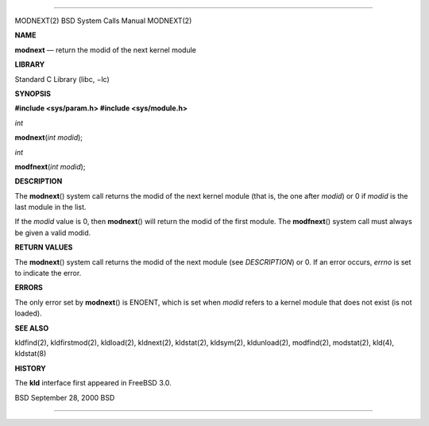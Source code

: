 --------------

MODNEXT(2) BSD System Calls Manual MODNEXT(2)

**NAME**

**modnext** — return the modid of the next kernel module

**LIBRARY**

Standard C Library (libc, −lc)

**SYNOPSIS**

**#include <sys/param.h>
#include <sys/module.h>**

*int*

**modnext**\ (*int modid*);

*int*

**modfnext**\ (*int modid*);

**DESCRIPTION**

The **modnext**\ () system call returns the modid of the next kernel
module (that is, the one after *modid*) or 0 if *modid* is the last
module in the list.

If the *modid* value is 0, then **modnext**\ () will return the modid of
the first module. The **modfnext**\ () system call must always be given
a valid modid.

**RETURN VALUES**

The **modnext**\ () system call returns the modid of the next module
(see *DESCRIPTION*) or 0. If an error occurs, *errno* is set to indicate
the error.

**ERRORS**

The only error set by **modnext**\ () is ENOENT, which is set when
*modid* refers to a kernel module that does not exist (is not loaded).

**SEE ALSO**

kldfind(2), kldfirstmod(2), kldload(2), kldnext(2), kldstat(2),
kldsym(2), kldunload(2), modfind(2), modstat(2), kld(4), kldstat(8)

**HISTORY**

The **kld** interface first appeared in FreeBSD 3.0.

BSD September 28, 2000 BSD

--------------

.. Copyright (c) 1990, 1991, 1993
..	The Regents of the University of California.  All rights reserved.
..
.. This code is derived from software contributed to Berkeley by
.. Chris Torek and the American National Standards Committee X3,
.. on Information Processing Systems.
..
.. Redistribution and use in source and binary forms, with or without
.. modification, are permitted provided that the following conditions
.. are met:
.. 1. Redistributions of source code must retain the above copyright
..    notice, this list of conditions and the following disclaimer.
.. 2. Redistributions in binary form must reproduce the above copyright
..    notice, this list of conditions and the following disclaimer in the
..    documentation and/or other materials provided with the distribution.
.. 3. Neither the name of the University nor the names of its contributors
..    may be used to endorse or promote products derived from this software
..    without specific prior written permission.
..
.. THIS SOFTWARE IS PROVIDED BY THE REGENTS AND CONTRIBUTORS ``AS IS'' AND
.. ANY EXPRESS OR IMPLIED WARRANTIES, INCLUDING, BUT NOT LIMITED TO, THE
.. IMPLIED WARRANTIES OF MERCHANTABILITY AND FITNESS FOR A PARTICULAR PURPOSE
.. ARE DISCLAIMED.  IN NO EVENT SHALL THE REGENTS OR CONTRIBUTORS BE LIABLE
.. FOR ANY DIRECT, INDIRECT, INCIDENTAL, SPECIAL, EXEMPLARY, OR CONSEQUENTIAL
.. DAMAGES (INCLUDING, BUT NOT LIMITED TO, PROCUREMENT OF SUBSTITUTE GOODS
.. OR SERVICES; LOSS OF USE, DATA, OR PROFITS; OR BUSINESS INTERRUPTION)
.. HOWEVER CAUSED AND ON ANY THEORY OF LIABILITY, WHETHER IN CONTRACT, STRICT
.. LIABILITY, OR TORT (INCLUDING NEGLIGENCE OR OTHERWISE) ARISING IN ANY WAY
.. OUT OF THE USE OF THIS SOFTWARE, EVEN IF ADVISED OF THE POSSIBILITY OF
.. SUCH DAMAGE.

